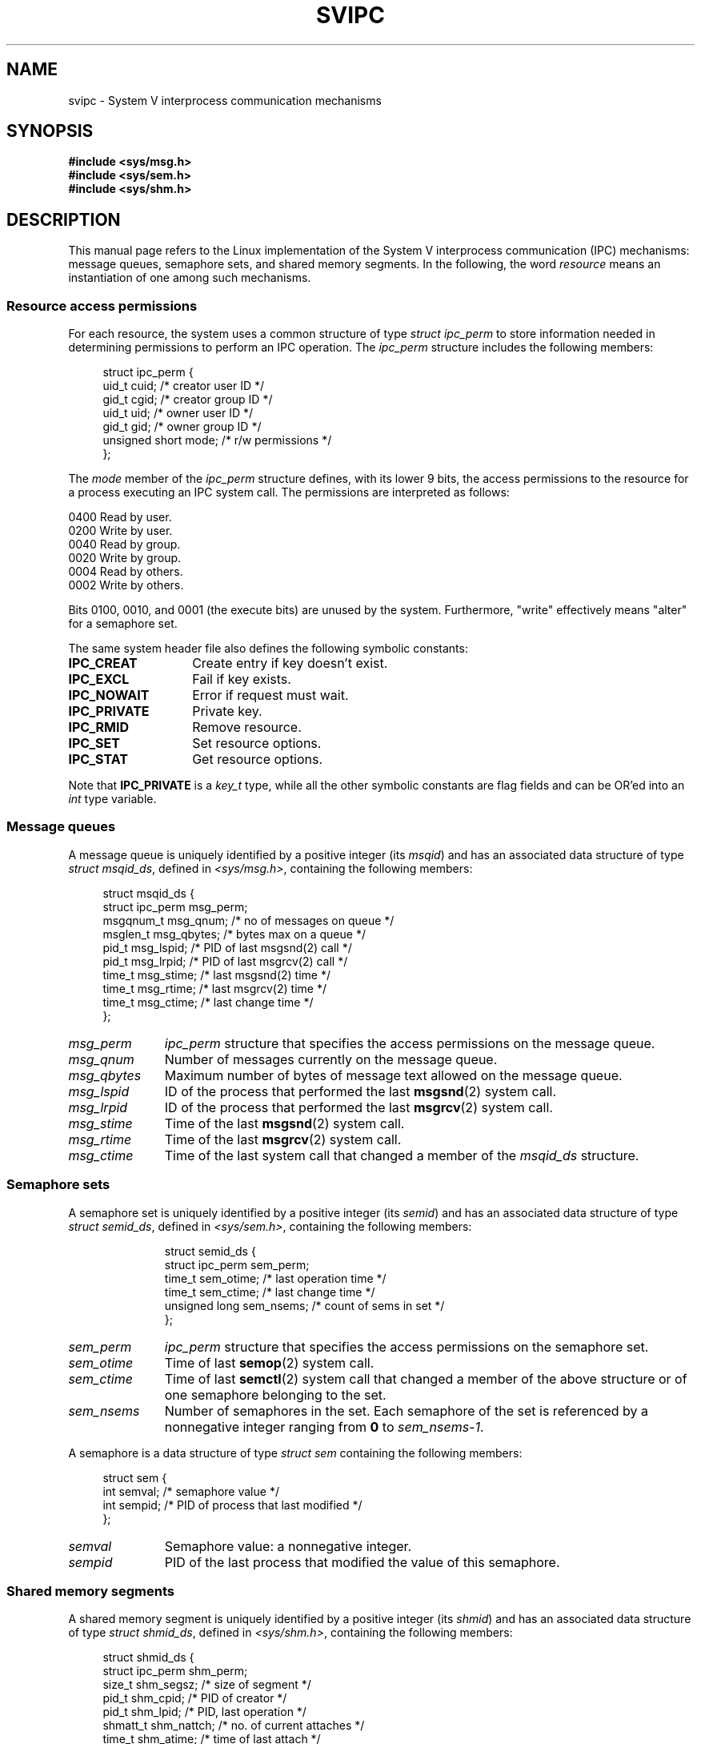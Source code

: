 .\" Copyright 1993 Giorgio Ciucci (giorgio@crcc.it)
.\"
.\" %%%LICENSE_START(VERBATIM)
.\" Permission is granted to make and distribute verbatim copies of this
.\" manual provided the copyright notice and this permission notice are
.\" preserved on all copies.
.\"
.\" Permission is granted to copy and distribute modified versions of this
.\" manual under the conditions for verbatim copying, provided that the
.\" entire resulting derived work is distributed under the terms of a
.\" permission notice identical to this one.
.\"
.\" Since the Linux kernel and libraries are constantly changing, this
.\" manual page may be incorrect or out-of-date.  The author(s) assume no
.\" responsibility for errors or omissions, or for damages resulting from
.\" the use of the information contained herein.  The author(s) may not
.\" have taken the same level of care in the production of this manual,
.\" which is licensed free of charge, as they might when working
.\" professionally.
.\"
.\" Formatted or processed versions of this manual, if unaccompanied by
.\" the source, must acknowledge the copyright and authors of this work.
.\" %%%LICENSE_END
.\"
.\" FIXME . There is now duplication of some of the information
.\" below in semctl.2, msgctl.2, and shmctl.2 -- MTK, Nov 04
.\"
.\" FIXME . Ultimately, there should probably be
.\" svmq_overview(7), svshm_overview(7), and svsem_overview(7)
.\" that provide an overview of each System V IPC mechanism.
.\" In that case:
.\"   * Those files should add a discussion of the /proc/sysvipc
.\"     interfaces.
.\"   * Documentation of the various /proc interfaces should move into
.\"     those files (from proc(5)), and references in the various *.2
.\"     pages that refer to the /proc files should be adjusted.
.\"   * The only part that uniquely belongs in svipc(7) is perhaps
.\"     the discussion of ipc_perm.
.\"
.TH SVIPC 7 2016-03-15 "Linux" "Linux Programmer's Manual"
.SH NAME
svipc \- System V interprocess communication mechanisms
.SH SYNOPSIS
.nf
.B #include <sys/msg.h>
.B #include <sys/sem.h>
.B #include <sys/shm.h>
.fi
.SH DESCRIPTION
This manual page refers to the Linux implementation of the System V
interprocess communication (IPC) mechanisms:
message queues, semaphore sets, and shared memory segments.
In the following, the word
.I resource
means an instantiation of one among such mechanisms.
.SS Resource access permissions
For each resource, the system uses a common structure of type
.I "struct ipc_perm"
to store information needed in determining permissions to perform an
IPC operation.
The
.I ipc_perm
structure includes the following members:
.PP
.in +4n
.EX
struct ipc_perm {
    uid_t          cuid;   /* creator user ID */
    gid_t          cgid;   /* creator group ID */
    uid_t          uid;    /* owner user ID */
    gid_t          gid;    /* owner group ID */
    unsigned short mode;   /* r/w permissions */
};
.EE
.in
.PP
The
.I mode
member of the
.I ipc_perm
structure defines, with its lower 9 bits, the access permissions to the
resource for a process executing an IPC system call.
The permissions are interpreted as follows:
.PP
.nf
    0400    Read by user.
    0200    Write by user.
    0040    Read by group.
    0020    Write by group.
    0004    Read by others.
    0002    Write by others.
.fi
.PP
Bits 0100, 0010, and 0001 (the execute bits) are unused by the system.
Furthermore,
"write"
effectively means
"alter"
for a semaphore set.
.PP
The same system header file also defines the following symbolic
constants:
.TP 14
.B IPC_CREAT
Create entry if key doesn't exist.
.TP
.B IPC_EXCL
Fail if key exists.
.TP
.B IPC_NOWAIT
Error if request must wait.
.TP
.B IPC_PRIVATE
Private key.
.TP
.B IPC_RMID
Remove resource.
.TP
.B IPC_SET
Set resource options.
.TP
.B IPC_STAT
Get resource options.
.PP
Note that
.B IPC_PRIVATE
is a
.I key_t
type, while all the other symbolic constants are flag fields and can
be OR'ed into an
.I int
type variable.
.SS Message queues
A message queue is uniquely identified by a positive integer
.RI "(its " msqid )
and has an associated data structure of type
.IR "struct msqid_ds" ,
defined in
.IR <sys/msg.h> ,
containing the following members:
.PP
.in +4n
.EX
struct msqid_ds {
    struct ipc_perm msg_perm;
    msgqnum_t       msg_qnum;    /* no of messages on queue */
    msglen_t        msg_qbytes;  /* bytes max on a queue */
    pid_t           msg_lspid;   /* PID of last msgsnd(2) call */
    pid_t           msg_lrpid;   /* PID of last msgrcv(2) call */
    time_t          msg_stime;   /* last msgsnd(2) time */
    time_t          msg_rtime;   /* last msgrcv(2) time */
    time_t          msg_ctime;   /* last change time */
};
.EE
.in
.TP 11
.I msg_perm
.I ipc_perm
structure that specifies the access permissions on the message
queue.
.TP
.I msg_qnum
Number of messages currently on the message queue.
.TP
.I msg_qbytes
Maximum number of bytes of message text allowed on the message
queue.
.TP
.I msg_lspid
ID of the process that performed the last
.BR msgsnd (2)
system call.
.TP
.I msg_lrpid
ID of the process that performed the last
.BR msgrcv (2)
system call.
.TP
.I msg_stime
Time of the last
.BR msgsnd (2)
system call.
.TP
.I msg_rtime
Time of the last
.BR msgrcv (2)
system call.
.TP
.I msg_ctime
Time of the last
system call that changed a member of the
.I msqid_ds
structure.
.SS Semaphore sets
A semaphore set is uniquely identified by a positive integer
.RI "(its " semid )
and has an associated data structure of type
.IR "struct semid_ds" ,
defined in
.IR <sys/sem.h> ,
containing the following members:
.IP
.in +4n
.EX
struct semid_ds {
    struct ipc_perm sem_perm;
    time_t          sem_otime;   /* last operation time */
    time_t          sem_ctime;   /* last change time */
    unsigned long   sem_nsems;   /* count of sems in set */
};
.EE
.in
.TP 11
.I sem_perm
.I ipc_perm
structure that specifies the access permissions on the semaphore
set.
.TP
.I sem_otime
Time of last
.BR semop (2)
system call.
.TP
.I sem_ctime
Time of last
.BR semctl (2)
system call that changed a member of the above structure or of one
semaphore belonging to the set.
.TP
.I sem_nsems
Number of semaphores in the set.
Each semaphore of the set is referenced by a nonnegative integer
ranging from
.B 0
to
.IR sem_nsems\-1 .
.PP
A semaphore is a data structure of type
.I "struct sem"
containing the following members:
.PP
.in +4n
.EX
struct sem {
    int semval;  /* semaphore value */
    int sempid;  /* PID of process that last modified */
.\"    unsigned short semncnt; /* nr awaiting semval to increase */
.\"    unsigned short semzcnt; /* nr awaiting semval = 0 */
};
.EE
.in
.TP 11
.I semval
Semaphore value: a nonnegative integer.
.TP
.I sempid
PID of the last process that modified the value of
this semaphore.
.\".TP
.\".I semncnt
.\"Number of processes suspended awaiting for
.\".I semval
.\"to increase.
.\".TP
.\".I semznt
.\"Number of processes suspended awaiting for
.\".I semval
.\"to become zero.
.SS Shared memory segments
A shared memory segment is uniquely identified by a positive integer
.RI "(its " shmid )
and has an associated data structure of type
.IR "struct shmid_ds" ,
defined in
.IR <sys/shm.h> ,
containing the following members:
.PP
.in +4n
.EX
struct shmid_ds {
    struct ipc_perm shm_perm;
    size_t          shm_segsz;   /* size of segment */
    pid_t           shm_cpid;    /* PID of creator */
    pid_t           shm_lpid;    /* PID, last operation */
    shmatt_t        shm_nattch;  /* no. of current attaches */
    time_t          shm_atime;   /* time of last attach */
    time_t          shm_dtime;   /* time of last detach */
    time_t          shm_ctime;   /* time of last change */
};
.EE
.in
.TP 11
.I shm_perm
.I ipc_perm
structure that specifies the access permissions on the shared memory
segment.
.TP
.I shm_segsz
Size in bytes of the shared memory segment.
.TP
.I shm_cpid
ID of the process that created the shared memory segment.
.TP
.I shm_lpid
ID of the last process that executed a
.BR shmat (2)
or
.BR shmdt (2)
system call.
.TP
.I shm_nattch
Number of current alive attaches for this shared memory segment.
.TP
.I shm_atime
Time of the last
.BR shmat (2)
system call.
.TP
.I shm_dtime
Time of the last
.BR shmdt (2)
system call.
.TP
.I shm_ctime
Time of the last
.BR shmctl (2)
system call that changed
.IR shmid_ds .
.SS IPC namespaces
For a discussion of the interaction of System V IPC objects and
IPC namespaces, see
.BR namespaces (7).
.SH SEE ALSO
.BR ipcmk (1),
.BR ipcrm (1),
.BR ipcs (1),
.BR lsipc (1),
.BR ipc (2),
.BR msgctl (2),
.BR msgget (2),
.BR msgrcv (2),
.BR msgsnd (2),
.BR semctl (2),
.BR semget (2),
.BR semop (2),
.BR shmat (2),
.BR shmctl (2),
.BR shmdt (2),
.BR shmget (2),
.BR ftok (3),
.BR namespaces (7)
